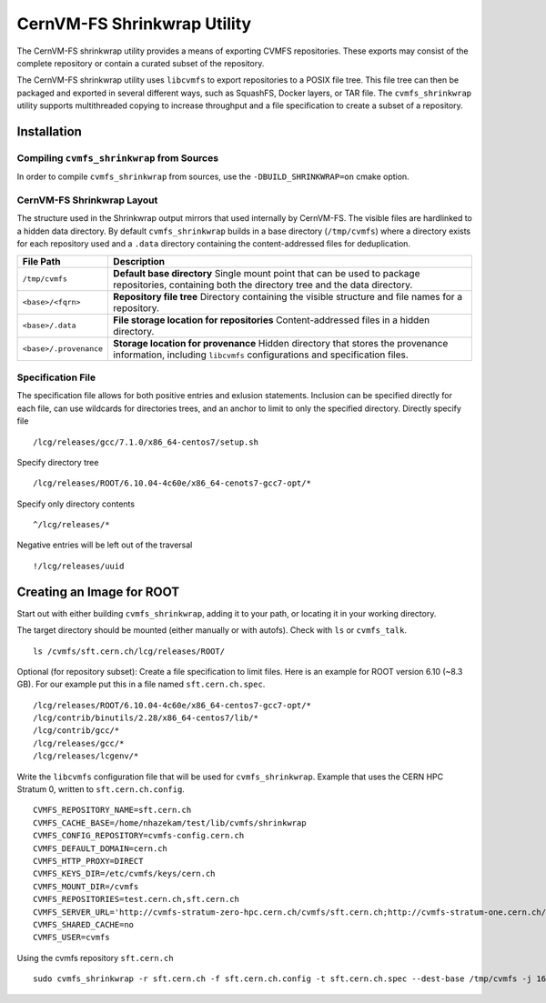 .. _cpt_graphdriver:

CernVM-FS Shrinkwrap Utility
============================

The CernVM-FS shrinkwrap utility provides a means of exporting CVMFS
repositories. These exports may consist of the complete repository or
contain a curated subset of the repository.


The CernVM-FS shrinkwrap utility uses ``libcvmfs`` to export repositories
to a POSIX file tree. This file tree can then be packaged and exported in
several different ways, such as SquashFS, Docker layers, or TAR file.
The ``cvmfs_shrinkwrap`` utility supports multithreaded copying to increase
throughput and a file specification to create a subset of a repository.


Installation
------------

Compiling ``cvmfs_shrinkwrap`` from Sources
~~~~~~~~~~~~~~~~~~~~~~~~~~~~~~~~~~~~~~~~

In order to compile ``cvmfs_shrinkwrap`` from sources, use the
``-DBUILD_SHRINKWRAP=on`` cmake option.


CernVM-FS Shrinkwrap Layout
~~~~~~~~~~~~~~~~~~~~~~~~~~~

The structure used in the Shrinkwrap output mirrors that used internally
by CernVM-FS. The visible files are hardlinked to a hidden data directory.
By default ``cvmfs_shrinkwrap`` builds in a base directory (``/tmp/cvmfs``)
where a directory exists for each repository used and a ``.data`` directory
containing the content-addressed files for deduplication. 


======================================== =======================================
**File Path**                            **Description**
======================================== =======================================
  ``/tmp/cvmfs``                         **Default base directory**
                                         Single mount point that can be used to 
                                         package repositories, containing both the
                                         directory tree and the data directory.

  ``<base>/<fqrn>``                      **Repository file tree**
                                         Directory containing the visible structure
                                         and file names for a repository.

  ``<base>/.data``                       **File storage location for repositories**
                                         Content-addressed files in a hidden
                                         directory.

  ``<base>/.provenance``                 **Storage location for provenance**
                                         Hidden directory that stores the provenance
                                         information, including ``libcvmfs`` 
                                         configurations and specification files.

======================================== =======================================



Specification File
~~~~~~~~~~~~~~~~~~

The specification file allows for both positive entries and exlusion statements.
Inclusion can be specified directly for each file, can use wildcards for 
directories trees, and an anchor to limit to only the specified directory.
Directly specify file ::

     /lcg/releases/gcc/7.1.0/x86_64-centos7/setup.sh

Specify directory tree ::

     /lcg/releases/ROOT/6.10.04-4c60e/x86_64-cenots7-gcc7-opt/*

Specify only directory contents ::

     ^/lcg/releases/*

Negative entries will be left out of the traversal ::

     !/lcg/releases/uuid


Creating an Image for ROOT
--------------------------

Start out with either building ``cvmfs_shrinkwrap``, adding it to your path,
or locating it in your working directory.

The target directory should be mounted (either manually or with autofs).
Check with ``ls`` or ``cvmfs_talk``. ::

    ls /cvmfs/sft.cern.ch/lcg/releases/ROOT/

Optional (for repository subset):  Create a file specification to limit files.
Here is an example for ROOT version 6.10 (~8.3 GB). For our example put this in
a file named ``sft.cern.ch.spec``. ::

     /lcg/releases/ROOT/6.10.04-4c60e/x86_64-centos7-gcc7-opt/*
     /lcg/contrib/binutils/2.28/x86_64-centos7/lib/*
     /lcg/contrib/gcc/*
     /lcg/releases/gcc/*
     /lcg/releases/lcgenv/*

Write the ``libcvmfs`` configuration file that will be used for ``cvmfs_shrinkwrap``.
Example that uses the CERN HPC Stratum 0, written to ``sft.cern.ch.config``. ::

    CVMFS_REPOSITORY_NAME=sft.cern.ch
    CVMFS_CACHE_BASE=/home/nhazekam/test/lib/cvmfs/shrinkwrap
    CVMFS_CONFIG_REPOSITORY=cvmfs-config.cern.ch
    CVMFS_DEFAULT_DOMAIN=cern.ch
    CVMFS_HTTP_PROXY=DIRECT
    CVMFS_KEYS_DIR=/etc/cvmfs/keys/cern.ch
    CVMFS_MOUNT_DIR=/cvmfs
    CVMFS_REPOSITORIES=test.cern.ch,sft.cern.ch
    CVMFS_SERVER_URL='http://cvmfs-stratum-zero-hpc.cern.ch/cvmfs/sft.cern.ch;http://cvmfs-stratum-one.cern.ch/cvmfs/sft.cern.ch;http://cernvmfs.gridpp.rl.ac.uk/cvmfs/sft.cern.ch;http://cvmfs-s1bnl.opensciencegrid.org/cvmfs/sft.cern.ch;http://cvmfs-s1fnal.opensciencegrid.org/cvmfs/sft.cern.ch'
    CVMFS_SHARED_CACHE=no
    CVMFS_USER=cvmfs

Using the cvmfs repository ``sft.cern.ch`` ::

    sudo cvmfs_shrinkwrap -r sft.cern.ch -f sft.cern.ch.config -t sft.cern.ch.spec --dest-base /tmp/cvmfs -j 16

